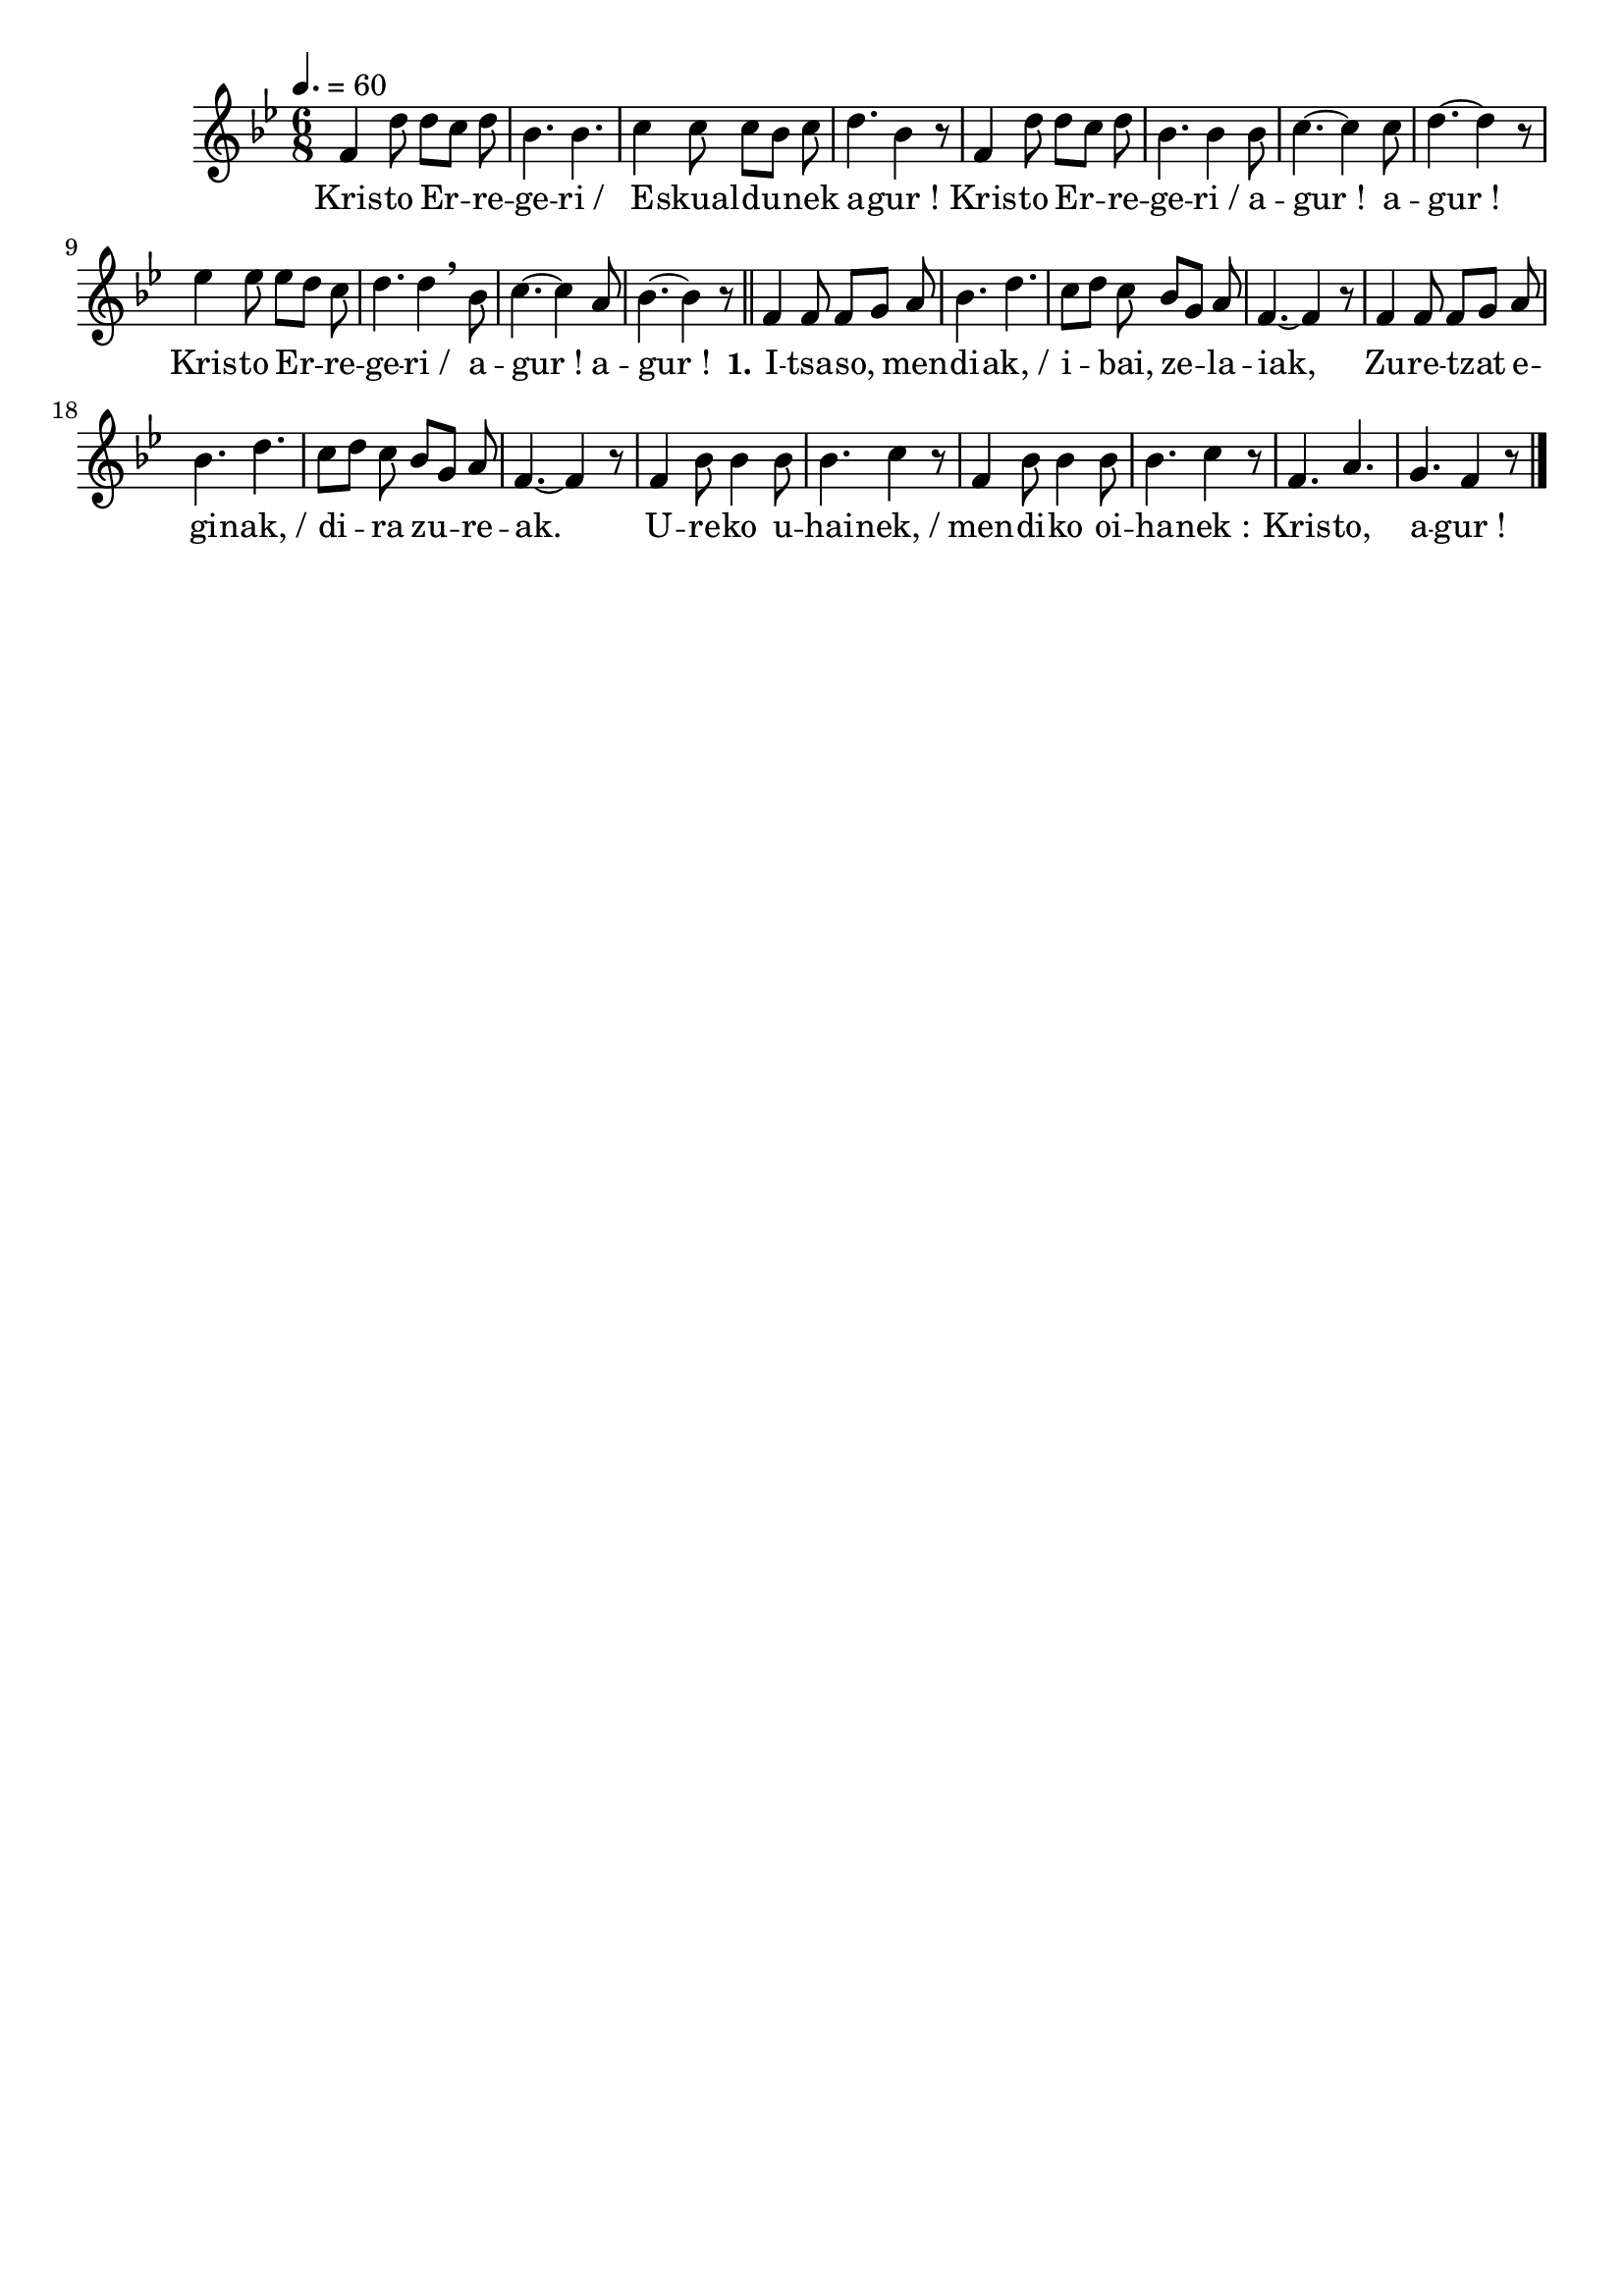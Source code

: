 \version "2.16.0"

\header {
  tagline = ""
  composer = ""
}

MetriqueArmure = {
  \tempo 4.=60
  \time 6/8
  \key bes \major
}

italique = { \override Score . LyricText #'font-shape = #'italic }

roman = { \override Score . LyricText #'font-shape = #'roman }

MusiqueTheme = \relative c' {
  f4 d'8 d[ c] d
  bes4. bes
  c4 c8 c[ bes] c
  d4. bes4 r8
  f4 d'8 d[ c] d
  bes4. bes4 bes8
  c4.~ c4 c8
  d4.~ d4 r8
  ees4 ees8 ees[ d] c
  d4. d4 \breathe bes8
  c4.~ c4 a8
  bes4.~ bes4 r8 \bar "||"
  
  f4 f8 f[ g] a
  bes4. d4.
  c8[ d] c bes[ g] a
  f4.~ f4 r8
  f4 f8 f[ g] a
  bes4. d4.
  c8[ d] c bes[ g] a
  f4.~ f4 r8
  f4 bes8 bes4 bes8
  bes4. c4 r8
  f,4 bes8 bes4 bes8
  bes4. c4 r8
  f,4. a
  g4. f4 r8 \bar "|."
}

Paroles = \lyricmode {
  Kris -- to Er -- re -- ge -- ri_/ E -- skual -- du -- nek a -- gur_!
  Kris -- to Er -- re -- ge -- ri_/ a -- gur_! a -- gur_!
  Kris -- to Er -- re -- ge -- ri_/ a -- gur_! a -- gur_!
  
  \set stanza = "1."
  I -- tsa -- so, men -- di -- ak,_/ i -- bai, ze -- la -- iak,
  Zu -- re -- tzat e -- gi -- nak,_/ di -- ra zu -- re -- ak.
  U -- re -- ko u -- hai -- nek,_/ men -- di -- ko oi -- ha -- nek_:
  Kris -- to, a -- gur_!
}

\score{
  \new Staff <<
    \set Staff.midiInstrument = "flute"
    \new Voice = "theme" {
      \override Score.PaperColumn #'keep-inside-line = ##t
      \autoBeamOff
      \MetriqueArmure
      \MusiqueTheme
    }
    \new Lyrics \lyricsto theme {
      \Paroles
    }
  >>
  \layout{}
  \midi{}
}
